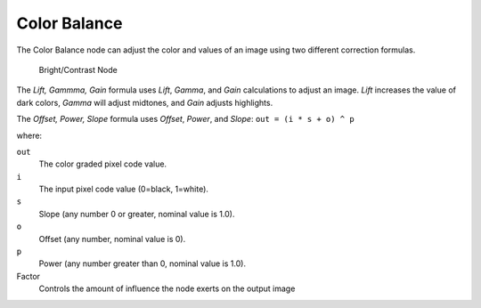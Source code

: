 
*************
Color Balance
*************

The Color Balance node can adjust the color and values of an image using two different
correction formulas.

.. figure:: /images/compositing_nodes_colorbalance.png

   Bright/Contrast Node

The *Lift, Gammma, Gain* formula uses *Lift*, *Gamma*, and
*Gain* calculations to adjust an image. *Lift* increases the value of dark
colors, *Gamma* will adjust midtones, and *Gain* adjusts highlights.

The *Offset, Power, Slope* formula uses *Offset*, *Power*,
and *Slope*: ``out = (i * s + o) ^ p``

where:

``out``
   The color graded pixel code value.
``i``
   The input pixel code value (0=black, 1=white).
``s``
   Slope (any number 0 or greater, nominal value is 1.0).
``o``
   Offset (any number, nominal value is 0).
``p``
   Power (any number greater than 0, nominal value is 1.0).

Factor
   Controls the amount of influence the node exerts on the output image

